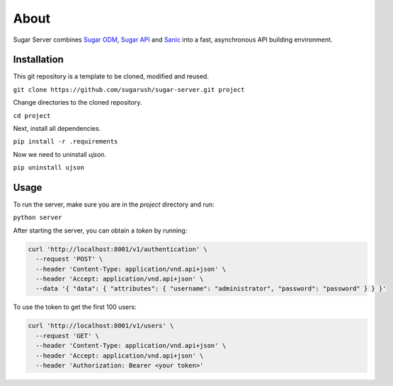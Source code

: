 About
=====

Sugar Server combines `Sugar ODM <https://sugar-odm.docs.sugarush.io>`_,
`Sugar API <https://sugar-api.docs.sugarush.io>`_ and
`Sanic <https://github.com/huge-success/sanic>`_ into a fast, asynchronous
API building environment.

Installation
------------

This git repository is a template to be cloned, modified and reused.

``git clone https://github.com/sugarush/sugar-server.git project``

Change directories to the cloned repository.

``cd project``

Next, install all dependencies.

``pip install -r .requirements``

Now we need to uninstall `ujson`.

``pip uninstall ujson``

Usage
-----

To run the server, make sure you are in the `project` directory and run:

``python server``

After starting the server, you can obtain a `token` by running:

.. code-block:: shell

  curl 'http://localhost:8001/v1/authentication' \
    --request 'POST' \
    --header 'Content-Type: application/vnd.api+json' \
    --header 'Accept: application/vnd.api+json' \
    --data '{ "data": { "attributes": { "username": "administrator", "password": "password" } } }'

To use the token to get the first 100 users:

.. code-block:: shell

  curl 'http://localhost:8001/v1/users' \
    --request 'GET' \
    --header 'Content-Type: application/vnd.api+json' \
    --header 'Accept: application/vnd.api+json' \
    --header 'Authorization: Bearer <your token>'
